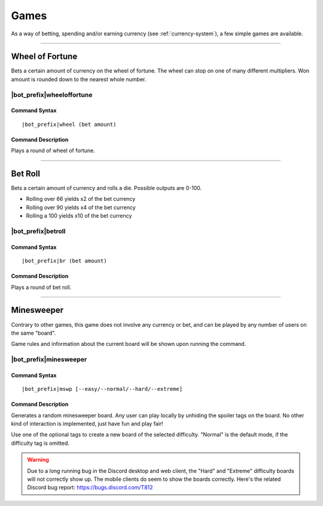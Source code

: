 .. _games:

*****
Games
*****

As a way of betting, spending and/or earning currency (see :ref:`currency-system`), a few simple games are available.

....

Wheel of Fortune
================

Bets a certain amount of currency on the wheel of fortune. The wheel can stop on one of many different multipliers. Won amount is rounded down to the nearest whole number.

|bot_prefix|\ wheeloffortune
----------------------------

Command Syntax
^^^^^^^^^^^^^^
.. parsed-literal::

    |bot_prefix|\ wheel (bet amount)
    
Command Description
^^^^^^^^^^^^^^^^^^^
Plays a round of wheel of fortune.

....

Bet Roll
========

Bets a certain amount of currency and rolls a die. Possible outputs are 0-100.

* Rolling over 66 yields x2 of the bet currency
* Rolling over 90 yields x4 of the bet currency
* Rolling a 100 yields x10 of the bet currency

|bot_prefix|\ betroll
---------------------

Command Syntax
^^^^^^^^^^^^^^
.. parsed-literal::

    |bot_prefix|\ br (bet amount)
    
Command Description
^^^^^^^^^^^^^^^^^^^
Plays a round of bet roll.

....

Minesweeper
===========

Contrary to other games, this game does not involve any currency or bet, and can be played by any number of users on the same "board".

Game rules and information about the current board will be shown upon running the command.

|bot_prefix|\ minesweeper
-------------------------

Command Syntax
^^^^^^^^^^^^^^
.. parsed-literal::

    |bot_prefix|\ mswp [--easy/--normal/--hard/--extreme]
    
Command Description
^^^^^^^^^^^^^^^^^^^
Generates a random minesweeper board. Any user can play locally by unhiding the spoiler tags on the board. No other kind of interaction is implemented, just have fun and play fair!

Use one of the optional tags to create a new board of the selected difficulty. "Normal" is the default mode, if the difficulty tag is omitted.

.. warning::
    Due to a long running bug in the Discord desktop and web client, the "Hard" and "Extreme" difficulty boards will not correctly show up. The mobile clients do seem to show the boards correctly. Here's the related Discord bug report: https://bugs.discord.com/T812
    